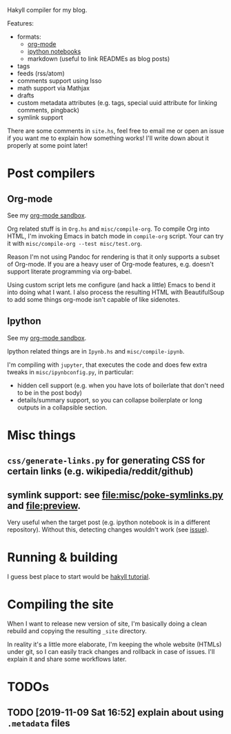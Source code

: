 Hakyll compiler for my blog.

Features:
- formats:
  - [[https://beepb00p.xyz/sandbox/test.html][org-mode]]
  - [[https://beepb00p.xyz/sandbox/Test.html][ipython notebooks]]
  - markdown (useful to link READMEs as blog posts)
- tags
- feeds (rss/atom)
- comments support using Isso
- math support via Mathjax
- drafts
- custom metadata attributes (e.g. tags, special uuid attribute for linking comments, pingback)
- symlink support


There are some comments in ~site.hs~, feel free to email me or open an issue if you want me to explain how something works!
I'll write down about it properly at some point later!

* Post compilers
 
** Org-mode
 See my [[https://beepb00p.xyz/sandbox/test.html][org-mode sandbox]].

 Org related stuff is in ~Org.hs~ and ~misc/compile-org~.
 To compile Org into HTML, I'm invoking Emacs in batch mode in ~compile-org~ script. 
 Your can try it with ~misc/compile-org --test misc/test.org~.

 Reason I'm not using Pandoc for rendering is that it only supports a subset of Org-mode.
 If you are a heavy user of Org-mode features, e.g. doesn't support literate programming via org-babel.

 Using custom script lets me configure (and hack a little) Emacs to bend it into doing what I want.
 I also process the resulting HTML with BeautifulSoup to add some things org-mode isn't capable of like sidenotes.


** Ipython
 See my [[https://beepb00p.xyz/sandbox/test.html][org-mode sandbox]].

 Ipython related things are in ~Ipynb.hs~ and ~misc/compile-ipynb~. 

 I'm compiling with ~jupyter~, that executes the code and does few extra tweaks in ~misc/ipynbconfig.py~, in particular:

 - hidden cell support (e.g. when you have lots of boilerlate that don't need to be in the post body)
 - details/summary support, so you can collapse boilerplate or long outputs in a collapsible section.

* Misc things 

** ~css/generate-links.py~ for generating CSS for certain links (e.g. wikipedia/reddit/github)
** symlink support: see [[file:misc/poke-symlinks.py]] and [[file:preview]].
   
   Very useful when the target post (e.g. ipython notebook is in a different repository). Without this, detecting changes wouldn't work (see [[https://github.com/haskell-fswatch/hfsnotify/issues/87][issue]]).

* Running & building
I guess best place to start would be [[https://jaspervdj.be/hakyll/tutorials/02-basics.html][hakyll tutorial]].

* Compiling the site
When I want to release new version of site, I'm basically doing a clean rebuild and copying the resulting ~_site~ directory.

In reality it's a little more elaborate, I'm keeping the whole website (HTMLs) under git, so I can easily track changes and rollback in case of issues.
I'll explain it and share some workflows later.

* TODOs
** TODO [2019-11-09 Sat 16:52] explain about using ~.metadata~ files

